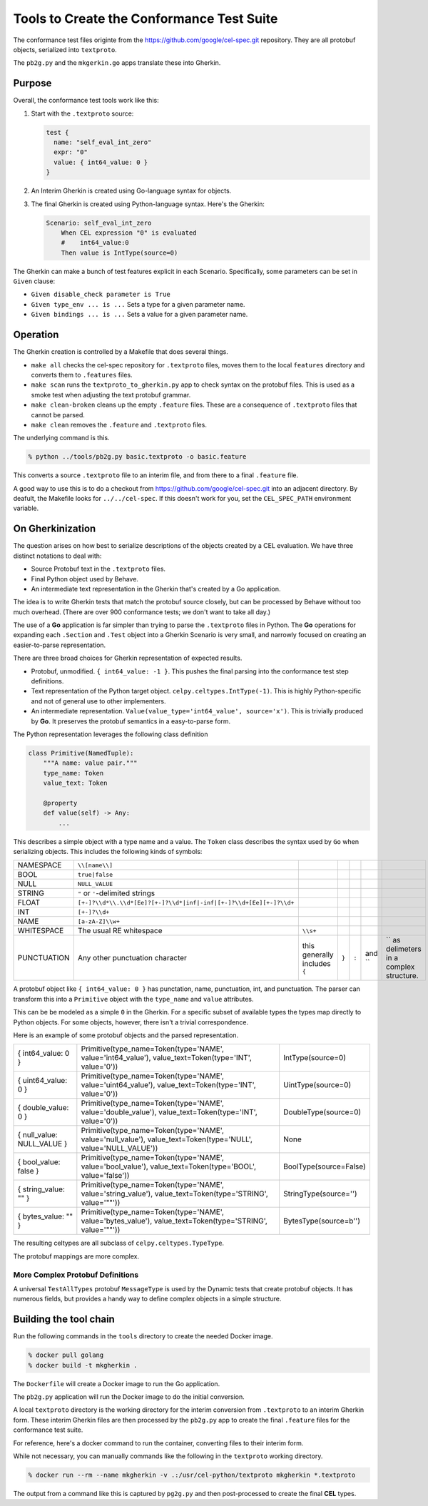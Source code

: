 ##########################################
Tools to Create the Conformance Test Suite
##########################################

The conformance test files originte from the https://github.com/google/cel-spec.git repository.
They are all protobuf objects, serialized into ``textproto``.

The ``pb2g.py`` and the ``mkgerkin.go`` apps translate these into Gherkin.

Purpose
=======

Overall, the conformance test tools work like this:

1.  Start with the ``.textproto`` source:

    ..  code-block:: protobuf

          test {
            name: "self_eval_int_zero"
            expr: "0"
            value: { int64_value: 0 }
          }

2.  An Interim Gherkin is created using Go-language syntax for objects.

3.  The final Gherkin is created using Python-language syntax.
    Here's the Gherkin:

    ..  code-block:: gherkin

        Scenario: self_eval_int_zero
            When CEL expression "0" is evaluated
            #    int64_value:0
            Then value is IntType(source=0)

The Gherkin can make a bunch of test features explicit in each Scenario.
Specifically, some parameters can be set in ``Given`` clause:

-   ``Given disable_check parameter is True``

-   ``Given type_env ... is ...``  Sets a type for a given parameter name.

-   ``Given bindings ... is ...``  Sets a value for a given parameter name.

Operation
===========

The Gherkin creation is controlled by a  Makefile that does several things.

-   ``make all`` checks the cel-spec repository for ``.textproto`` files,
    moves them to the local ``features`` directory and converts them to ``.features`` files.

-   ``make scan`` runs the ``textproto_to_gherkin.py`` app to check syntax on the protobuf
    files. This is used as a smoke test when adjusting the text protobuf grammar.

-   ``make clean-broken`` cleans up the empty ``.feature`` files. These are a consequence of
    ``.textproto`` files that cannot be parsed.

-   ``make clean`` removes the ``.feature`` and ``.textproto`` files.

The underlying command is this.

..  code-block:: bash

    % python ../tools/pb2g.py basic.textproto -o basic.feature

This converts a source ``.textproto`` file to an interim file, and from there to a final ``.feature`` file.

A good way to use this is to do a checkout from https://github.com/google/cel-spec.git into
an adjacent directory. By deafult, the Makefile looks for ``../../cel-spec``. If this doesn't work
for you, set the ``CEL_SPEC_PATH`` environment variable.

On Gherkinization
=================

The question arises on how best to serialize descriptions of the objects created by a CEL evaluation.
We have three distinct notations to deal with:

-   Source Protobuf text in the ``.textproto`` files.

-   Final Python object used by Behave.

-   An intermediate text representation in the Gherkin that's created by a Go application.

The idea is to write Gherkin tests that match the protobuf source closely, but can be processed by Behave without too much overhead.
(There are over 900 conformance tests; we don't want to take all day.)

The use of a **Go** application is far simpler than trying to parse the ``.textproto`` files in Python.
The **Go** operations for expanding each ``.Section`` and ``.Test`` object into a Gherkin Scenario is very small, and narrowly focused on creating an easier-to-parse representation.

There are three broad choices for Gherkin representation of expected results.

-   Protobuf, unmodified.  ``{ int64_value: -1 }``.
    This pushes the final parsing into the conformance test step definitions.

-   Text representation of the Python target object. ``celpy.celtypes.IntType(-1)``.
    This is highly Python-specific and not of general use to other implementers.

-   An intermediate representation. ``Value(value_type='int64_value', source='x')``.
    This is trivially produced by **Go**.
    It preserves the protobuf semantics in a easy-to-parse form.

The Python representation leverages the following class definition

..  code-block:: python

    class Primitive(NamedTuple):
        """A name: value pair."""
        type_name: Token
        value_text: Token

        @property
        def value(self) -> Any:
            ...


This describes a simple object with a type name and a value.
The ``Token`` class describes the syntax used by ``Go`` when serializing objects.
This includes the following kinds of symbols:

..  csv-table::

    NAMESPACE,``\\[name\\]``
    BOOL,``true|false``
    NULL,``NULL_VALUE``
    STRING,``"`` or ``'``-delimited strings
    FLOAT,``[+-]?\\d*\\.\\d*[Ee]?[+-]?\\d*|inf|-inf|[+-]?\\d+[Ee][+-]?\\d+``
    INT,``[+-]?\\d+``
    NAME,``[a-zA-Z]\\w+``
    WHITESPACE,The usual RE whitespace, ``\\s+``
    PUNCTUATION,Any other punctuation character, this generally includes ``{``, ``}``, ``:``, and ``,`` as delimeters in a complex structure.

A protobuf object like ``{ int64_value: 0 }`` has punctation, name, punctuation, int, and punctuation.
The parser can transform this into a ``Primitive`` object with the ``type_name`` and ``value``  attributes.

This can be be modeled as a simple ``0`` in the Gherkin.
For a specific subset of available types the types map directly to Python objects.
For some objects, however, there isn't a trivial correspondence.

Here is an example of some protobuf objects and the parsed representation.

..  csv-table::

    "{ int64_value: 0 }","Primitive(type_name=Token(type='NAME', value='int64_value'), value_text=Token(type='INT', value='0'))",IntType(source=0)
    "{ uint64_value: 0 }","Primitive(type_name=Token(type='NAME', value='uint64_value'), value_text=Token(type='INT', value='0'))",UintType(source=0)
    "{ double_value: 0 }","Primitive(type_name=Token(type='NAME', value='double_value'), value_text=Token(type='INT', value='0'))",DoubleType(source=0)
    "{ null_value: NULL_VALUE }","Primitive(type_name=Token(type='NAME', value='null_value'), value_text=Token(type='NULL', value='NULL_VALUE'))",None
    "{ bool_value: false }","Primitive(type_name=Token(type='NAME', value='bool_value'), value_text=Token(type='BOOL', value='false'))",BoolType(source=False)
    "{ string_value: """" }","Primitive(type_name=Token(type='NAME', value='string_value'), value_text=Token(type='STRING', value='""""'))",StringType(source='')
    "{ bytes_value: """" }","Primitive(type_name=Token(type='NAME', value='bytes_value'), value_text=Token(type='STRING', value='""""'))",BytesType(source=b'')

The resulting celtypes are all subclass of ``celpy.celtypes.TypeType``.

The protobuf mappings are more complex.


More Complex Protobuf Definitions
---------------------------------

A universal ``TestAllTypes`` protobuf ``MessageType`` is used by the Dynamic tests that create protobuf objects.
It has numerous fields, but provides a handy way to define complex objects in a simple structure.

Building the tool chain
=======================

Run the following commands in the ``tools`` directory to create the needed Docker image.

..  code-block:: bash

    % docker pull golang
    % docker build -t mkgherkin .

The ``Dockerfile`` will create a Docker image to run the Go application.

The ``pb2g.py`` application will run the Docker image to do the initial conversion.

A local ``textproto`` directory is the working directory for the interim conversion from ``.textproto`` to an interim Gherkin form.
These interim Gherkin files are then processed by the ``pb2g.py`` app to create the final ``.feature`` files for the conformance test suite.

For reference, here's a docker command to run the container,
converting files to their interim form.

While not necessary, you can manually commands like the following in the  ``textproto`` working directory.

..  code-block:: bash

    % docker run --rm --name mkgherkin -v .:/usr/cel-python/textproto mkgherkin *.textproto

The output from a command like this is captured by ``pg2g.py`` and then post-processed to create the final **CEL** types.

